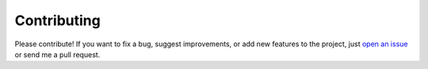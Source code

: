 Contributing
------------

Please contribute! If you want to fix a bug, suggest improvements, or
add new features to the project, just `open an issue`_ or send me a pull
request.

.. _open an issue: https://github.com/johnwmillr/LyricsGenius/issues
